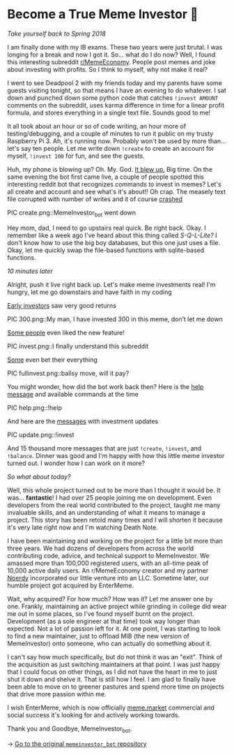 * Become a True Meme Investor 💸

/Take yourself back to Spring 2018/

I am finally done with my IB exams. These two years were just brutal. I was
longing for a break and now I got it. So... what do I do now? Well, I found this
interesting subreddit [[https://reddit.com/r/MemeEconomy][r/MemeEconomy]]. People post memes and joke about investing
with profits. So I think to myself, why not make it real?

I went to see Deadpool 2 with my friends today and my parents have some guests
visiting tonight, so that means I have an evening to do whatever. I sat down and
punched down some python code that catches =!invest AMOUNT= comments on the
subreddit, uses karma difference in time for a linear profit formula, and stores
everything in a single text file. Sounds good to me!

It all took about an hour or so of code writing, an hour more of
testing/debugging, and a couple of minutes to run it public on my trusty
Raspberry Pi 3. Ah, it's running now. Probably won't be used by more
than... let's say ten people. Let me write down =!create= to create an account for
myself, =!invest 100= for fun, and see the guests.

Huh, my phone is blowing up? Oh. My. God. [[https://www.reddit.com/r/MemeEconomy/comments/8lc19o/just_made_this_format_have_i_struck_gold/][It blew up.]] Big time. On the same
evening the bot first came live, a couple of people spotted this interesting
reddit bot that recognizes commands to invest in memes? Let's all create and
account and see what's it's about!! Oh crap. The measely text file corrupted
with number of writes and it of course [[https://www.reddit.com/r/MemeEconomy/comments/8lc19o/comment/dzetc6b][crashed]]

PIC create.png::MemeInvestor_bot went down

Hey mom, dad, I need to go upstairs real quick. Be right back. Okay. I remember
like a week ago I've heard about this thing called /S-Q-L-Lite?/ I don't know how
to use the big boy databases, but this one just uses a file. Okay, let me
quickly swap the file-based functions with sqlite-based functions.

/10 minutes later/

Alright, push it live right back up. Let's make meme investments real! I'm
hungry, let me go downstairs and have faith in my coding

[[https://www.reddit.com/r/MemeEconomy/comments/8lc19o/comment/dzeefkl][Early investors]] saw very good returns

PIC 300.png::My man, I have invested 300 in this meme, don’t let me down

[[https://www.reddit.com/r/MemeEconomy/comments/8lc19o/comment/dzecssj][Some people]] even liked the new feature!

PIC invest.png::I finally understand this subreddit

[[https://www.reddit.com/r/MemeEconomy/comments/8lc19o/comment/dzeeev4][Some]] even bet their everything

PIC fullinvest.png::ballsy move, will it pay?

You might wonder, how did the bot work back then? Here is the [[https://www.reddit.com/r/MemeEconomy/comments/8lc19o/comment/dzet1ec][help message]] and
available commands at the time

PIC help.png::!help

And here are the [[https://www.reddit.com/r/MemeEconomy/comments/8lc19o/comment/dzed7e6][messages]] with investment updates

PIC update.png::!invest

And 15 thousand more messages that are just =!create=, =!invest=, and
=!balance=. Dinner was good and I'm happy with how this little meme investor
turned out. I wonder how I can work on it more?

/So what about today?/

Well, this whole project turned out to be more than I thought it would be. It
was... *fantastic*! I had over 25 people joining me on development. Even
developers from the real world contributed to the project, taught me many
invaluable skills, and an understanding of what it means to manage a
project. This story has been retold many times and I will shorten it because
it's very late right now and I'm watching Death Note.

I have been maintaining and working on the project for a little bit more than
three years. We had dozens of developers from across the world contributing
code, advice, and technical support to MemeInvestor. We amassed more than
100,000 registered users, with an all-time peak of 10,000 active daily users. An
r/MemeEconomy creator and my partner [[https://reddit.com/u/Noerdy][Noerdy]] incorporated our little venture into
an LLC. Sometime later, our humble project got acquired by EnterMeme.

Wait, why acquired? For how much? How was it? Let me answer one by one. Frankly,
maintaining an active project while grinding in college did wear me out in some
places, so I've found myself burnt on the project. Development (as a sole
engineer at that time) took way longer than expected. Not a lot of passion left
for it. At one point, I was starting to look to find a new maintainer, just to
offload MIB (the new version of MemeInvestor) onto someone, who can actually do
something about it.

I can't say how much specifically, but do not think it was an "exit". Think of
the acquisition as just switching maintainers at that point. I was just happy
that I could focus on other things, as I did not have the heart in me to just
shut it down and shelve it. That is still how I feel. I am glad to finally have
been able to move on to greener pastures and spend more time on projects that
drive more passion within me.

I wish EnterMeme, which is now officially [[https://meme.market][meme.market]] commercial and social
success it's looking for and actively working towards.

Thank you and Goodbye, MemeInvestor_bot.

-> [[https://github.com/thecsw/memeinvestor_bot][Go to the original =memeinvestor_bot= repository]]
